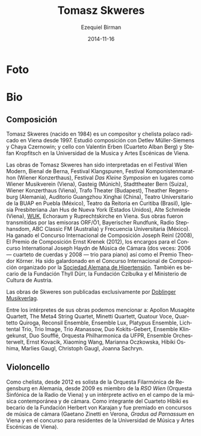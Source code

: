 #+TITLE:     Tomasz Skweres
#+AUTHOR:    Ezequiel Birman
#+EMAIL:     stormwatch@espiga4.com.ar
#+DATE:      2014-11-16
#+DESCRIPTION: Breve biografía
#+KEYWORDS: música, compositor, cello, cellista
#+LANGUAGE:  es
#+OPTIONS:   H:3 num:nil toc:nil \n:nil @:t ::t |:t ^:t -:t f:t *:t <:t
#+OPTIONS:   TeX:t LaTeX:t skip:nil d:nil todo:t pri:nil tags:not-in-toc
#+OPTIONS:   email:t timestamp:t creator:t
#+INFOJS_OPT: view:nil toc:nil ltoc:t mouse:underline buttons:0 path:http://orgmode.org/org-info.js
#+EXPORT_SELECT_TAGS: export
#+EXPORT_EXCLUDE_TAGS: noexport
#+LINK_UP:   
#+LINK_HOME: 
#+XSLT:
* Foto

* Bio
** Composición
# Tomasz Skweres (born 1984) is a Polish composer and cellist who has
# been living in Vienna since 1997. He studied composition with Detlev
# Müller-Siemens and Chaya Czernowin as well as cello with Valentin
# Erben (the Alban Berg Quartet) and Stefan Kropfitsch at the University
# of Music and Performing Arts in Vienna.

Tomasz Skweres (nacido en 1984) es un compositor y chelista polaco
radicado en Viena desde 1997. Estudió composición con Detlev
Müller-Siemens y Chaya Czernowin; y cello con Valentin Erben (Cuarteto
Alban Berg) y Stefan Kropfitsch en la Universidad de la Musica y Artes
Escénicas de Viena.

# Composer:Works by Tomasz Skweres were performed at the Festival Wien
# Modern, Biennale Bern, Festival Klangspuren, Festival
# Komponistenmarathon (Wiener Konzerthaus), Festival "das kleine
# Symposion" at such places as Wiener Musikverein (Vienna), Gasteig
# (Munich), Stadttheater Bern (Switzerland), Wiener Konzerthaus
# (Vienna), Trafo Theater (Budapest), Theather Regensburg (Germany),
# Guangzhou Xinghai Concert Hall (China), Teatro Universitario de la
# BUAP in Puebla (México), Teatro da Reitoria in Curitiba (Brasil),
# Iglesia Presbiteriana Jan Hus de Nueva York (Estados Unidos), Alte
# Schmiede (Vienna), WUK, Echoraum and Ruprechtskirche in Vienna. His
# works were broadcasted by such radio stations as ORF/Ö1, Bayerischer
# Rundfunk, Radio Stephansdom, ABC Classic FM (Australia) and
# Frecuencia Universitaria (Mexico). As a composer he is winner of the
# International Joseph Reinl Composition Competition (2008), The
# Ernest Krenek Composition Prize (2012), the competition for the
# commissioned pieces for the International Joseph Haydn Chamber Music
# Competition (twice: 2006 - the string quartet, 2008 - the piano
# trio) as well as of the Theodor Körner Prize. He is a laureate of
# the International Composition Competition organized by the German
# Hypertension League. He is also a scholarship holder of the Thyll
# Dürr Foundation and the Czibulka Foundation and Austrian Ministry of
# Culture.

Las obras de Tomasz Skweres han sido interpretadas en el Festival Wien
Modern, Bienal de Berna, Festival Klangspuren, Festival
Komponistenmarathon (Wiener Konzerthaus), Festival /Das Kleine
Symposion/ en lugares como Wiener Musikverein (Viena), Gasteig
(Múnich), Stadttheater Bern (Suiza), Wiener Konzerthaus (Viena), Trafo
Theater (Budapest), Theather Regensburg (Alemania), Auditorio
Guangzhou Xinghai (China), Teatro Universitario de la BUAP en Puebla
(México), Teatro da Reitoria en Curitiba (Brasil), Iglesia
Presbiteriana Jan Hus de Nueva York (Estados Unidos), Alte Schmiede
(Viena), [[http://www.wuk.at/][WUK]], Echoraum y Ruprechtskirche en Viena. Sus obras fueron
transmitidas por las emisoras ORF/Ö1, Bayerischer Rundfunk, Radio
Stephansdom, ABC Classic FM (Australia) y Frecuencia Universitaria
(México). Ha ganado el Concurso Internacional de Composición Joseph
Reinl (2008), El Premio de Composición Ernst Krenek (2012), los
encargos para el Concurso International Joseph Haydn de Música de
Cámara (dos veces: 2006 --- cuarteto de cuerdas y 2008 --- trio para
piano) así como el Premio Theodor Körner. Ha sido galardonado en el
Concurso Internacional de Composición organizado por la [[http://www.hochdruckliga.de/][Sociedad
Alemana de Hipertensión]]. También es becario de la Fundación Thyll
Dürr, la Fundación Czibulka y el Ministerio de Cultura de Austria.

# The exclusive publisher of Skweres works is the Austrian Doblinger
# Musikverlag.

Las obras de Skweres son publicadas exclusivamente por [[http://www.doblinger-musikverlag.at/][Doblinger
Musikverlag]].

# Among the interpreters of his works one can mention: Apollon Musagète
# Quartett, The Meta4 String Quartet, Minetti Quartett, Quatour Voce,
# Quartetto Quiroga, Reconsil Ensemble, Ensemble Lux, Platypus Ensemble,
# Lichtental Trio, Trio Image, Trio Atanassow, Duo Kokits-Gebert,
# Ensemble Klingekunst, Duo Soufflé, Orquesta Philharmonica da UFPR,
# Ensemble Orchesterwelt, Ernst Kovacik, Xiaoming Wang, Marianna
# Oczkowska, Hibiki Oshima, Marlies Gaugl, Christoph Gaugl, Joanna
# Sachryn.

Entre los intérpretes de sus obras podemos mencionar a: Apollon
Musagète Quartett, The Meta4 String Quartet, Minetti Quartett, Quatour
Voce, Quartetto Quiroga, Reconsil Ensemble, Ensemble Lux, Platypus
Ensemble, Lichtental Trio, Trio Image, Trio Atanassow, Duo
Kokits-Gebert, Ensemble Klingekunst, Duo Soufflé, Orquesta
Philharmonica da UFPR, Ensemble Orchesterwelt, Ernst Kovacik, Xiaoming
Wang, Marianna Oczkowska, Hibiki Oshima, Marlies Gaugl, Christoph
Gaugl, Joanna Sachryn.

# Otra bio de internet también menciona al Altenberg Trio

# Cellist: As a cellist he is since 2012 solo-cellist of the
# philharmonic orchestra Regensburg in German and since 2009 member of
# RSO Wien (Radio-Symphony-Orchester Vienna) and an active interpreter
# in the field of contemporary music and chamber music. As a member of
# Hibiki Quartet he is a scholarship holder of the Herbert von Karajan
# Foundation and laureate of chamber music competitions (Gaetano Zinetti
# in Verona, Gradus ad Parnassum in Vienna and residence competition of
# the University of Music and Performing Arts in Vienna).

** Violoncello
Como chelista, desde 2012 es solista de la Orquesta Filarmónica de
Regensburg en Alemania, desde 2009 es miembro de la /RSO Wien/
(Orquesta Sinfónica de la Radio de Viena) y un intérprete activo en el
campo de la música contemporánea y de cámara. Como integrante del
Cuarteto Hibiki es becario de la Fundación Herbert von Karajan y fue
premiado en concursos de música de cámara (Gaetano Zinetti en Verona,
/Gradus ad Parnassum/ en Viena y en el concurso para residentes de la
Universidad de Música y Artes Escénicas de Viena).

